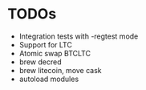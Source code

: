 * TODOs
  * Integration tests with -regtest mode
  * Support for LTC
  * Atomic swap BTCLTC
  * brew decred
  * brew litecoin, move cask
  * autoload modules
